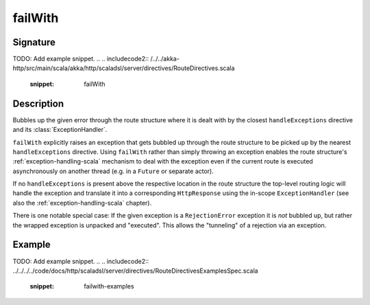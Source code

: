 .. _-failWith-:

failWith
========

Signature
---------
TODO: Add example snippet.
.. 
.. includecode2:: /../../akka-http/src/main/scala/akka/http/scaladsl/server/directives/RouteDirectives.scala
   :snippet: failWith


Description
-----------
Bubbles up the given error through the route structure where it is dealt with by the closest ``handleExceptions``
directive and its :class:`ExceptionHandler`.

``failWith`` explicitly raises an exception that gets bubbled up through the route structure to be picked up by the
nearest ``handleExceptions`` directive. Using ``failWith`` rather than simply throwing an exception enables the route
structure's :ref:`exception-handling-scala` mechanism to deal with the exception even if the current route is executed
asynchronously on another thread (e.g. in a ``Future`` or separate actor).

If no ``handleExceptions`` is present above the respective location in the
route structure the top-level routing logic will handle the exception and translate it into a corresponding
``HttpResponse`` using the in-scope ``ExceptionHandler`` (see also the :ref:`exception-handling-scala` chapter).

There is one notable special case: If the given exception is a ``RejectionError`` exception it is *not* bubbled up,
but rather the wrapped exception is unpacked and "executed". This allows the "tunneling" of a rejection via an
exception.


Example
-------
TODO: Add example snippet.
.. 
.. includecode2:: ../../../../code/docs/http/scaladsl/server/directives/RouteDirectivesExamplesSpec.scala
   :snippet: failwith-examples
